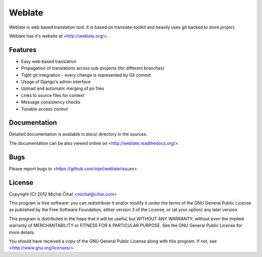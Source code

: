 Weblate
=======

Weblate is web based translation tool. It is based on translate-toolkit and
heavily uses git backed to store project.

Weblate has it's website at <http://weblate.org/>.

Features
--------

* Easy web based translation
* Propagation of translations across sub-projects (for different branches)
* Tight git integration - every change is represented by Git commit
* Usage of Django's admin interface
* Upload and automatic merging of po files
* Links to source files for context
* Message consistency checks
* Tunable access control

Documentation
-------------

Detailed documentation is available in docs/ directory in the sources.

The documentation can be also viewed online on
<http://weblate.readthedocs.org/>.

Bugs
----

Please report bugs to <https://github.com/nijel/weblate/issues>.

License
-------

Copyright (C) 2012 Michal Čihař <michal@cihar.com>

This program is free software: you can redistribute it and/or modify it under
the terms of the GNU General Public License as published by the Free Software
Foundation, either version 3 of the License, or (at your option) any later
version.

This program is distributed in the hope that it will be useful, but WITHOUT ANY
WARRANTY; without even the implied warranty of MERCHANTABILITY or FITNESS FOR A
PARTICULAR PURPOSE. See the GNU General Public License for more details.

You should have received a copy of the GNU General Public License along with
this program. If not, see <http://www.gnu.org/licenses/>.
